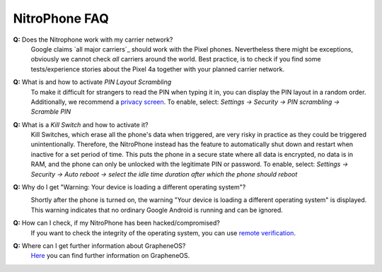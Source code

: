 NitroPhone FAQ
===============

**Q:** Does the Nitrophone work with my carrier network?
   Google claims `all major carriers`_ should work with the Pixel phones. Nevertheless
   there might be exceptions, obviously we cannot check `all` carriers around the world.
   Best practice, is to check if you find some tests/experience stories about the Pixel 4a
   together with your planned carrier network.

**Q:** What is and how to activate *PIN Layout Scrambling*
   To make it difficult for strangers to read the PIN when typing it in, you can
   display the PIN layout in a random order. Additionally, we recommend a
   `privacy screen <https://shop.nitrokey.com/shop/product/privacyscreen-for-nitrophone-1-194>`__.
   To enable, select: *Settings -> Security -> PIN scrambling -> Scramble PIN*

**Q:** What is a *Kill Switch* and how to activate it?
   Kill Switches, which erase all the phone's data when triggered, are very risky in 
   practice as they could be triggered unintentionally. Therefore, the NitroPhone instead 
   has the feature to automatically shut down and restart when inactive for a set period of time. 
   This puts the phone in a secure state where all data is encrypted, no data is in RAM, and the 
   phone can only be unlocked with the legitimate PIN or password. To enable, select: 
   *Settings -> Security -> Auto reboot -> select the idle time duration after which the phone should reboot*

**Q:** Why do I get "Warning: Your device is loading a different operating system"?
   .. image:: /nitrophone/images/boot-screen.jpg
      :alt: Boot screen
      :align: center

   Shortly after the phone is turned on, the warning "Your device is loading a different operating system" 
   is displayed. This warning indicates that no ordinary Google Android is running and can be ignored.

**Q:** How can I check, if my NitroPhone has been hacked/compromised?
   If you want to check the integrity of the operating system, you can use `remote verification <https://attestation.app/about>`__.

**Q:** Where can I get further information about GrapheneOS?
   `Here <https://grapheneos.org/faq>`__ you can find further information on GrapheneOS.


